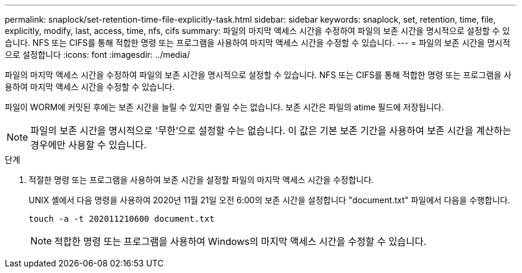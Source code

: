 ---
permalink: snaplock/set-retention-time-file-explicitly-task.html 
sidebar: sidebar 
keywords: snaplock, set, retention, time, file, explicitly, modify, last, access, time, nfs, cifs 
summary: 파일의 마지막 액세스 시간을 수정하여 파일의 보존 시간을 명시적으로 설정할 수 있습니다. NFS 또는 CIFS를 통해 적합한 명령 또는 프로그램을 사용하여 마지막 액세스 시간을 수정할 수 있습니다. 
---
= 파일의 보존 시간을 명시적으로 설정합니다
:icons: font
:imagesdir: ../media/


[role="lead"]
파일의 마지막 액세스 시간을 수정하여 파일의 보존 시간을 명시적으로 설정할 수 있습니다. NFS 또는 CIFS를 통해 적합한 명령 또는 프로그램을 사용하여 마지막 액세스 시간을 수정할 수 있습니다.

파일이 WORM에 커밋된 후에는 보존 시간을 늘릴 수 있지만 줄일 수는 없습니다. 보존 시간은 파일의 atime 필드에 저장됩니다.

[NOTE]
====
파일의 보존 시간을 명시적으로 '무한'으로 설정할 수는 없습니다. 이 값은 기본 보존 기간을 사용하여 보존 시간을 계산하는 경우에만 사용할 수 있습니다.

====
.단계
. 적절한 명령 또는 프로그램을 사용하여 보존 시간을 설정할 파일의 마지막 액세스 시간을 수정합니다.
+
UNIX 셸에서 다음 명령을 사용하여 2020년 11월 21일 오전 6:00의 보존 시간을 설정합니다 "document.txt" 파일에서 다음을 수행합니다.

+
[listing]
----
touch -a -t 202011210600 document.txt
----
+
[NOTE]
====
적합한 명령 또는 프로그램을 사용하여 Windows의 마지막 액세스 시간을 수정할 수 있습니다.

====

